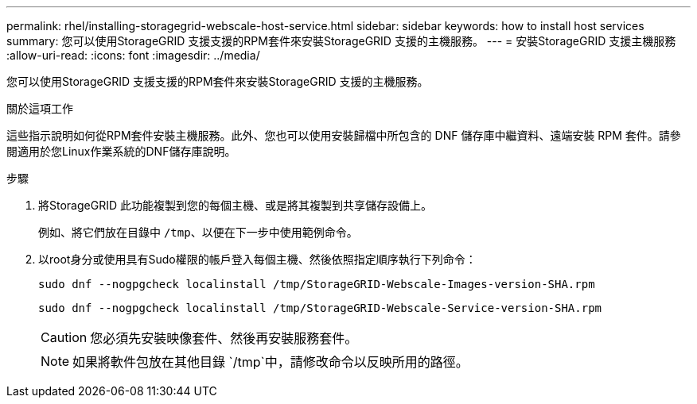 ---
permalink: rhel/installing-storagegrid-webscale-host-service.html 
sidebar: sidebar 
keywords: how to install host services 
summary: 您可以使用StorageGRID 支援支援的RPM套件來安裝StorageGRID 支援的主機服務。 
---
= 安裝StorageGRID 支援主機服務
:allow-uri-read: 
:icons: font
:imagesdir: ../media/


[role="lead"]
您可以使用StorageGRID 支援支援的RPM套件來安裝StorageGRID 支援的主機服務。

.關於這項工作
這些指示說明如何從RPM套件安裝主機服務。此外、您也可以使用安裝歸檔中所包含的 DNF 儲存庫中繼資料、遠端安裝 RPM 套件。請參閱適用於您Linux作業系統的DNF儲存庫說明。

.步驟
. 將StorageGRID 此功能複製到您的每個主機、或是將其複製到共享儲存設備上。
+
例如、將它們放在目錄中 `/tmp`、以便在下一步中使用範例命令。

. 以root身分或使用具有Sudo權限的帳戶登入每個主機、然後依照指定順序執行下列命令：
+
[listing]
----
sudo dnf --nogpgcheck localinstall /tmp/StorageGRID-Webscale-Images-version-SHA.rpm
----
+
[listing]
----
sudo dnf --nogpgcheck localinstall /tmp/StorageGRID-Webscale-Service-version-SHA.rpm
----
+

CAUTION: 您必須先安裝映像套件、然後再安裝服務套件。

+

NOTE: 如果將軟件包放在其他目錄 `/tmp`中，請修改命令以反映所用的路徑。


